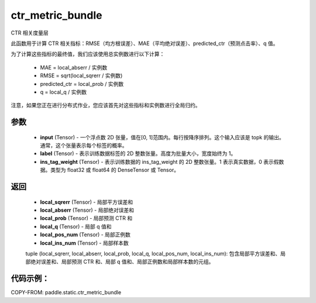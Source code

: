 .. _cn_api_paddle_static_ctr_metric_bundle:

ctr_metric_bundle
-------------------------------

.. py:function:: paddle.static.ctr_metric_bundle(input, label, ins_tag_weight=None)

CTR 相关度量层

此函数用于计算 CTR 相关指标：RMSE（均方根误差）、MAE（平均绝对误差）、predicted_ctr（预测点击率）、q 值。

为了计算这些指标的最终值，我们应该使用总实例数进行以下计算：

    - MAE = local_abserr / 实例数
    - RMSE = sqrt(local_sqrerr / 实例数)
    - predicted_ctr = local_prob / 实例数
    - q = local_q / 实例数

注意，如果您正在进行分布式作业，您应该首先对这些指标和实例数进行全局归约。

参数
::::::::::::
    - **input** (Tensor) - 一个浮点数 2D 张量，值在[0, 1]范围内。每行按降序排列。这个输入应该是 topk 的输出。通常，这个张量表示每个标签的概率。
    - **label** (Tensor) - 表示训练数据标签的 2D 整数张量。高度为批量大小，宽度始终为 1。
    - **ins_tag_weight** (Tensor) - 表示训练数据的 ins_tag_weight 的 2D 整数张量。1 表示真实数据，0 表示假数据。类型为 float32 或 float64 的 DenseTensor 或 Tensor。

返回
::::::::::::
    - **local_sqrerr** (Tensor) - 局部平方误差和
    - **local_abserr** (Tensor) - 局部绝对误差和
    - **local_prob** (Tensor) - 局部预测 CTR 和
    - **local_q** (Tensor) - 局部 q 值和
    - **local_pos_num** (Tensor) - 局部正例数
    - **local_ins_num** (Tensor) - 局部样本数

    tuple (local_sqrerr, local_abserr, local_prob, local_q, local_pos_num, local_ins_num): 包含局部平方误差和、局部绝对误差和、局部预测 CTR 和、局部 q 值和、局部正例数和局部样本数的元组。


代码示例：
::::::::::

COPY-FROM: paddle.static.ctr_metric_bundle
